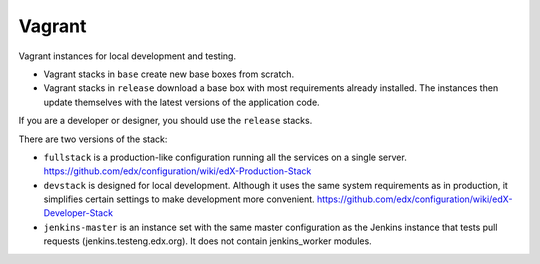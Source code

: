 Vagrant
=======

Vagrant instances for local development and testing.

- Vagrant stacks in ``base`` create new base boxes from scratch.
- Vagrant stacks in ``release`` download a base box with most requirements already installed.  The instances then update themselves with the latest versions of the application code.

If you are a developer or designer, you should use the ``release`` stacks.

There are two versions of the stack:

- ``fullstack`` is a production-like configuration running all the services on a single server.  https://github.com/edx/configuration/wiki/edX-Production-Stack
- ``devstack`` is designed for local development.  Although it uses the same system requirements as in production, it simplifies certain settings to make development more convenient.  https://github.com/edx/configuration/wiki/edX-Developer-Stack
- ``jenkins-master`` is an instance set with the same master configuration as the Jenkins instance that tests pull requests (jenkins.testeng.edx.org). It does not contain jenkins_worker modules. 
